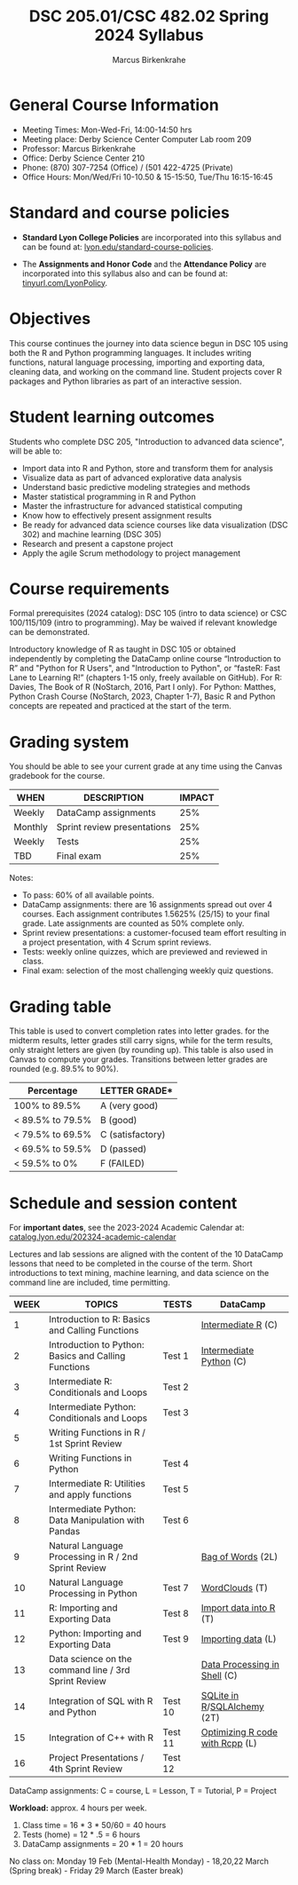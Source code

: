 #+TITLE:DSC 205.01/CSC 482.02 Spring 2024 Syllabus
#+AUTHOR: Marcus Birkenkrahe
#+options: toc:nil
#+startup: overview indent
* General Course Information

- Meeting Times: Mon-Wed-Fri, 14:00-14:50 hrs
- Meeting place: Derby Science Center Computer Lab room 209
- Professor: Marcus Birkenkrahe
- Office: Derby Science Center 210
- Phone: (870) 307-7254 (Office) / (501 422-4725 (Private)
- Office Hours: Mon/Wed/Fri 10-10.50 & 15-15:50, Tue/Thu 16:15-16:45

* Standard and course policies

- *Standard Lyon College Policies* are incorporated into this syllabus
  and can be found at: [[http://www.lyon.edu/standard-course-policies][lyon.edu/standard-course-policies]].

- The *Assignments and Honor Code* and the *Attendance Policy* are
  incorporated into this syllabus also and can be found at:
  [[https://tinyurl.com/LyonPolicy][tinyurl.com/LyonPolicy]].
  
* Objectives

This course continues the journey into data science begun in DSC 105
using both the R and Python programming languages. It includes writing
functions, natural language processing, importing and exporting data,
cleaning data, and working on the command line. Student projects cover
R packages and Python libraries as part of an interactive session.

* Student learning outcomes

Students who complete DSC 205, "Introduction to advanced data
science", will be able to:

- Import data into R and Python, store and transform them for analysis
- Visualize data as part of advanced explorative data analysis
- Understand basic predictive modeling strategies and methods
- Master statistical programming in R and Python
- Master the infrastructure for advanced statistical computing
- Know how to effectively present assignment results
- Be ready for advanced data science courses like data
  visualization (DSC 302) and machine learning (DSC 305)
- Research and present a capstone project 
- Apply the agile Scrum methodology to project management

* Course requirements

Formal prerequisites (2024 catalog): DSC 105 (intro to data science)
or CSC 100/115/109 (intro to programming). May be waived if relevant
knowledge can be demonstrated.

Introductory knowledge of R as taught in DSC 105 or obtained
independently by completing the DataCamp online course “Introduction
to R” and "Python for R Users", and "Introduction to Python", or
“fasteR: Fast Lane to Learning R!”  (chapters 1-15 only, freely
available on GitHub). For R: Davies, The Book of R (NoStarch, 2016,
Part I only). For Python: Matthes, Python Crash Course (NoStarch,
2023, Chapter 1-7), Basic R and Python concepts are repeated and
practiced at the start of the term.

* Grading system

You should be able to see your current grade at any time using the
Canvas gradebook for the course.

| WHEN    | DESCRIPTION                 | IMPACT |
|---------+-----------------------------+--------|
| Weekly  | DataCamp assignments        |    25% |
| Monthly | Sprint review presentations |    25% |
| Weekly  | Tests                       |    25% |
| TBD     | Final exam                  |    25% |

Notes:
- To pass: 60% of all available points.
- DataCamp assignments: there are 16 assignments spread out over 4
  courses. Each assignment contributes 1.5625% (25/15) to your final
  grade. Late assignments are counted as 50% complete only.
- Sprint review presentations: a customer-focused team effort
  resulting in a project presentation, with 4 Scrum sprint reviews.
- Tests: weekly online quizzes, which are previewed and reviewed in
  class.
- Final exam: selection of the most challenging weekly quiz questions.

* Grading table

This table is used to convert completion rates into letter grades. for
the midterm results, letter grades still carry signs, while for the
term results, only straight letters are given (by rounding up). This
table is also used in Canvas to compute your grades. Transitions
between letter grades are rounded (e.g. 89.5% to 90%).

|------------------+------------------|
| Percentage       | LETTER GRADE*    |
|------------------+------------------|
| 100% to 89.5%    | A (very good)    |
|------------------+------------------|
| < 89.5% to 79.5% | B (good)         |
|------------------+------------------|
| < 79.5% to 69.5% | C (satisfactory) |
|------------------+------------------|
| < 69.5% to 59.5% | D (passed)       |
|------------------+------------------|
| < 59.5% to 0%    | F (FAILED)       |
|------------------+------------------|

* Schedule and session content

For *important dates*, see the 2023-2024 Academic Calendar at:
[[https://catalog.lyon.edu/202324-academic-calendar][catalog.lyon.edu/202324-academic-calendar]]

Lectures and lab sessions are aligned with the content of the 10
DataCamp lessons that need to be completed in the course of the
term. Short introductions to text mining, machine learning, and data
science on the command line are included, time permitting.

| WEEK | TOPICS                                               | TESTS   | DataCamp                        |
|------+------------------------------------------------------+---------+---------------------------------|
|    1 | Introduction to R: Basics and Calling Functions      |         | [[https://app.datacamp.com/learn/courses/intermediate-r][Intermediate R]] (C)              |
|------+------------------------------------------------------+---------+---------------------------------|
|    2 | Introduction to Python: Basics and Calling Functions | Test 1  | [[https://app.datacamp.com/learn/courses/intermediate-python][Intermediate Python]] (C)         |
|------+------------------------------------------------------+---------+---------------------------------|
|    3 | Intermediate R: Conditionals and Loops               | Test 2  |                                 |
|------+------------------------------------------------------+---------+---------------------------------|
|    4 | Intermediate Python: Conditionals and Loops          | Test 3  |                                 |
|------+------------------------------------------------------+---------+---------------------------------|
|    5 | Writing Functions in R / 1st Sprint Review           |         |                                 |
|------+------------------------------------------------------+---------+---------------------------------|
|    6 | Writing Functions in Python                          | Test 4  |                                 |
|------+------------------------------------------------------+---------+---------------------------------|
|    7 | Intermediate R: Utilities and apply functions        | Test 5  |                                 |
|------+------------------------------------------------------+---------+---------------------------------|
|    8 | Intermediate Python: Data Manipulation with Pandas   | Test 6  |                                 |
|------+------------------------------------------------------+---------+---------------------------------|
|    9 | Natural Language Processing in R / 2nd Sprint Review |         | [[https://app.datacamp.com/learn/courses/text-mining-with-bag-of-words-in-r][Bag of Words]] (2L)               |
|------+------------------------------------------------------+---------+---------------------------------|
|   10 | Natural Language Processing in Python                | Test 7  | [[https://app.datacamp.com/learn/tutorials/wordcloud-python][WordClouds]] (T)                  |
|------+------------------------------------------------------+---------+---------------------------------|
|   11 | R: Importing and Exporting Data                      | Test 8  | [[https://app.datacamp.com/learn/tutorials/r-data-import-tutorial][Import data into R]] (T)          |
|------+------------------------------------------------------+---------+---------------------------------|
|   12 | Python: Importing and Exporting Data                 | Test 9  | [[https://app.datacamp.com/learn/courses/introduction-to-importing-data-in-python][Importing data]] (L)              |
|------+------------------------------------------------------+---------+---------------------------------|
|   13 | Data science on the command line / 3rd Sprint Review |         | [[https://app.datacamp.com/learn/courses/data-processing-in-shell][Data Processing in Shell]] (C)    |
|------+------------------------------------------------------+---------+---------------------------------|
|   14 | Integration of SQL with R and Python                 | Test 10 | [[https://app.datacamp.com/learn/tutorials/sqlite-in-r][SQLite in R]]/[[https://app.datacamp.com/learn/tutorials/sqlalchemy-tutorial-examples][SQLAlchemy]] (2T)     |
|------+------------------------------------------------------+---------+---------------------------------|
|   15 | Integration of C++ with R                            | Test 11 | [[https://app.datacamp.com/learn/courses/optimizing-r-code-with-rcpp][Optimizing R code with Rcpp]] (L) |
|------+------------------------------------------------------+---------+---------------------------------|
|   16 | Project Presentations / 4th Sprint Review            | Test 12 |                                 |
|------+------------------------------------------------------+---------+---------------------------------|

DataCamp assignments: C = course, L = Lesson, T = Tutorial, P = Project

*Workload:* approx. 4 hours per week.
1. Class time = 16 * 3 * 50/60 = 40 hours
2. Tests (home) = 12 * .5 = 6 hours
3. DataCamp assignments = 20 * 1 = 20 hours

No class on: Monday 19 Feb (Mental-Health Monday) - 18,20,22 March
(Spring break) - Friday 29 March (Easter break)
